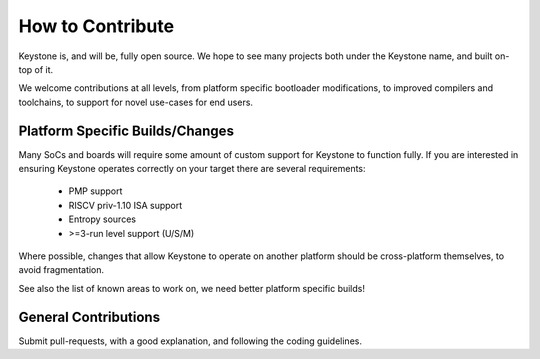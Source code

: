 How to Contribute
=================

Keystone is, and will be, fully open source. We hope to see many
projects both under the Keystone name, and built on-top of it.

We welcome contributions at all levels, from platform specific
bootloader modifications, to improved compilers and toolchains, to
support for novel use-cases for end users.

Platform Specific Builds/Changes
--------------------------------

Many SoCs and boards will require some amount of custom support for
Keystone to function fully. If you are interested in ensuring Keystone
operates correctly on your target there are several requirements:

 - PMP support
 - RISCV priv-1.10 ISA support
 - Entropy sources
 - >=3-run level support (U/S/M)

Where possible, changes that allow Keystone to operate on another
platform should be cross-platform themselves, to avoid fragmentation.

See also the list of known areas to work on, we need better platform
specific builds!

General Contributions
---------------------

Submit pull-requests, with a good explanation, and following the
coding guidelines.
